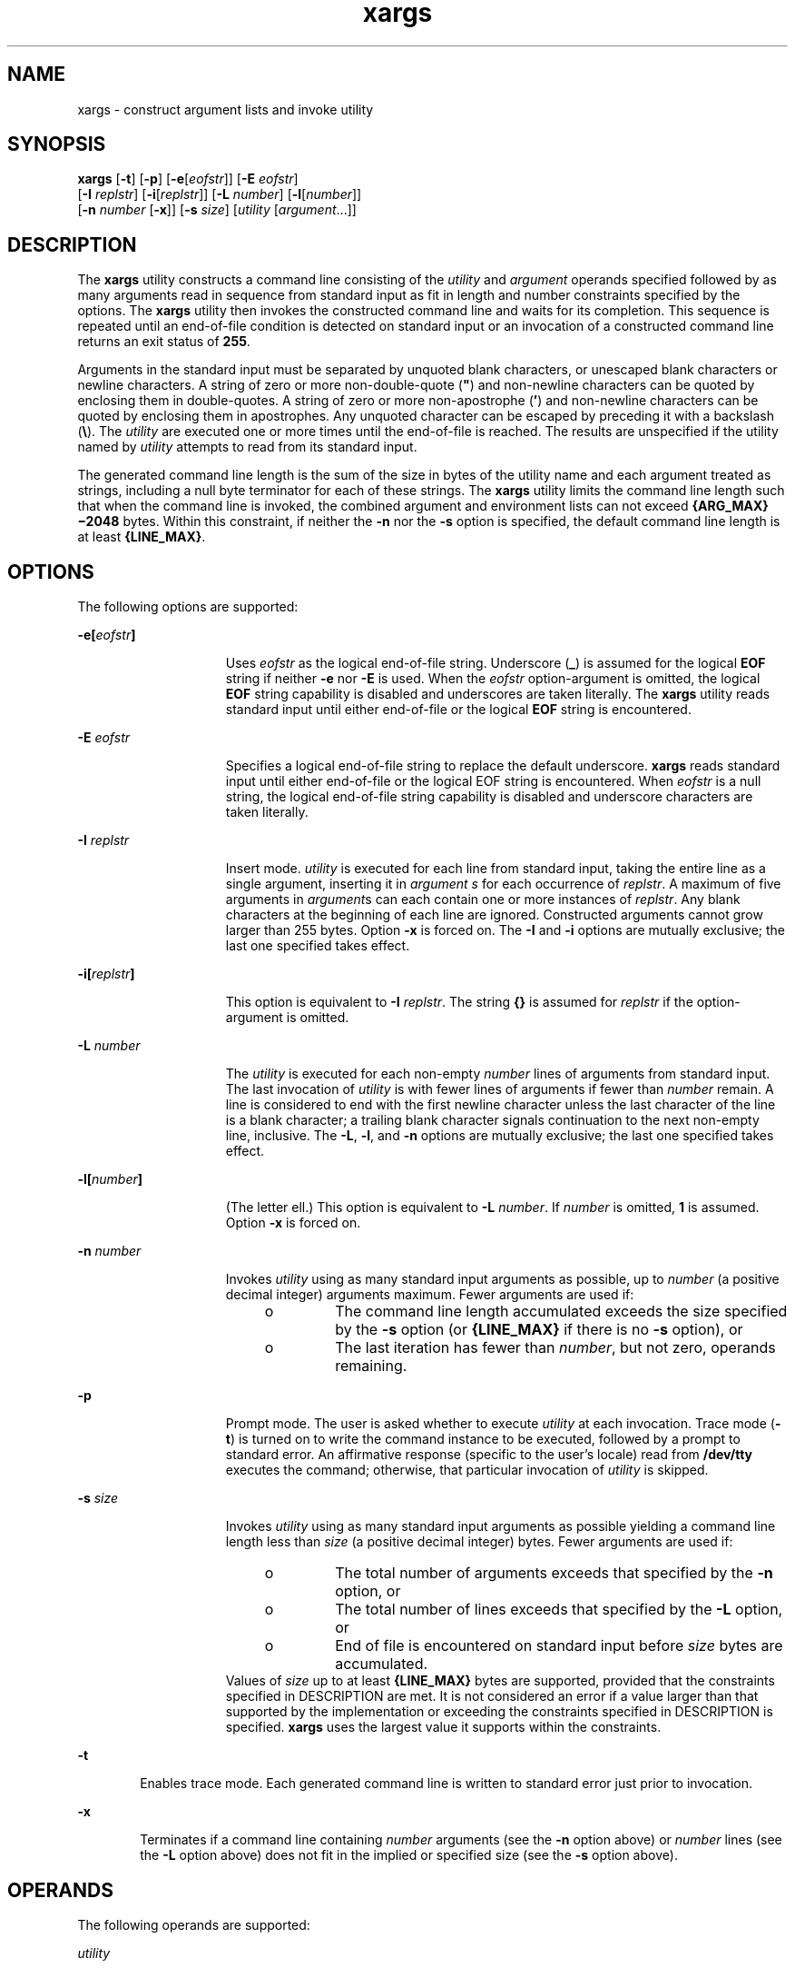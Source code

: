 '\" te
.\" Copyright 1989 AT&T
.\" Copyright (c) 1992, X/Open Company Limited All Rights Reserved
.\" Portions Copyright (c) 2007, Sun Microsystems, Inc. All Rights Reserved
.\" Copyright (c) 2012-2013, J. Schilling
.\" Copyright (c) 2013, Andreas Roehler
.\"
.\" Sun Microsystems, Inc. gratefully acknowledges The Open Group for
.\" permission to reproduce portions of its copyrighted documentation.
.\" Original documentation from The Open Group can be obtained online
.\" at http://www.opengroup.org/bookstore/.
.\"
.\" The Institute of Electrical and Electronics Engineers and The Open Group,
.\" have given us permission to reprint portions of their documentation.
.\"
.\" In the following statement, the phrase "this text" refers to portions
.\" of the system documentation.
.\"
.\" Portions of this text are reprinted and reproduced in electronic form in
.\" the Sun OS Reference Manual, from IEEE Std 1003.1, 2004 Edition, Standard
.\" for Information Technology -- Portable Operating System Interface (POSIX),
.\" The Open Group Base Specifications Issue 6, Copyright (C) 2001-2004 by the
.\" Institute of Electrical and Electronics Engineers, Inc and The Open Group.
.\" In the event of any discrepancy between these versions and the original
.\" IEEE and The Open Group Standard, the original IEEE and The Open Group
.\" Standard is the referee document.
.\"
.\" The original Standard can be obtained online at
.\" http://www.opengroup.org/unix/online.html.
.\"
.\" This notice shall appear on any product containing this material.
.\"
.\" CDDL HEADER START
.\"
.\" The contents of this file are subject to the terms of the
.\" Common Development and Distribution License ("CDDL"), version 1.0.
.\" You may only use this file in accordance with the terms of version
.\" 1.0 of the CDDL.
.\"
.\" A full copy of the text of the CDDL should have accompanied this
.\" source.  A copy of the CDDL is also available via the Internet at
.\" http://www.opensource.org/licenses/cddl1.txt
.\"
.\" When distributing Covered Code, include this CDDL HEADER in each
.\" file and include the License file at usr/src/OPENSOLARIS.LICENSE.
.\" If applicable, add the following below this CDDL HEADER, with the
.\" fields enclosed by brackets "[]" replaced with your own identifying
.\" information: Portions Copyright [yyyy] [name of copyright owner]
.\"
.\" CDDL HEADER END
.TH xargs 1 "17 Jul 2007" "SunOS 5.11" "User Commands"
.SH NAME
xargs \- construct argument lists and invoke utility
.SH SYNOPSIS
.LP
.nf
\fBxargs\fR [\fB-t\fR] [\fB-p\fR] [\fB-e\fR[\fIeofstr\fR]] [\fB-E\fR \fIeofstr\fR]
     [\fB-I\fR \fIreplstr\fR] [\fB-i\fR[\fIreplstr\fR]] [\fB-L\fR \fInumber\fR] [\fB-l\fR[\fInumber\fR]]
     [\fB-n\fR \fInumber\fR [\fB-x\fR]] [\fB-s\fR \fIsize\fR] [\fIutility\fR [\fIargument\fR.\|.\|.]]
.fi

.SH DESCRIPTION
.sp
.LP
The
.B xargs
utility constructs a command line consisting of the
.I utility
and
.I argument
operands specified followed by as many
arguments read in sequence from standard input as fit in length and number
constraints specified by the options. The
.B xargs
utility then invokes
the constructed command line and waits for its completion. This sequence is
repeated until an end-of-file condition is detected on standard input or an
invocation of a constructed command line returns an exit status of
.BR 255 .
.sp
.LP
Arguments in the standard input must be separated by unquoted blank
characters, or unescaped blank characters or newline characters. A string of
zero or more non-double-quote (\fB"\fR) and non-newline characters can be
quoted by enclosing them in double-quotes. A string of zero or more
non-apostrophe
.RB ( \&' )
and non-newline characters can be quoted by
enclosing them in apostrophes. Any unquoted character can be escaped by
preceding it with a backslash
.RB ( \e ).
The
.I utility
are executed one
or more times until the end-of-file is reached. The results are unspecified
if the utility named by
.I utility
attempts to read from its standard
input.
.sp
.LP
The generated command line length is the sum of the size in bytes of the
utility name and each argument treated as strings, including a null byte
terminator for each of these strings. The
.B xargs
utility limits the
command line length such that when the command line is invoked, the combined
argument and environment lists can not exceed
.B {ARG_MAX}\(mi2048
bytes.
Within this constraint, if neither the
.B -n
nor the
.B -s
option is
specified, the default command line length is at least
.BR {LINE_MAX} .
.SH OPTIONS
.sp
.LP
The following options are supported:
.sp
.ne 2
.mk
.na
\fB-e[\fIeofstr\fB]\fR
.ad
.RS 15n
.rt
Uses
.I eofstr
as the logical end-of-file string. Underscore (\fB_\fR)
is assumed for the logical
.B EOF
string if neither
.B -e
nor
.BR -E
is used. When the
.I eofstr
option-argument is omitted, the logical
.B EOF
string capability is disabled and underscores are taken literally.
The
.B xargs
utility reads standard input until either end-of-file or the
logical
.B EOF
string is encountered.
.RE

.sp
.ne 2
.mk
.na
.B -E
.I eofstr
.ad
.RS 15n
.rt
Specifies a logical end-of-file string to replace the default underscore.
.B xargs
reads standard input until either end-of-file or the logical EOF
string is encountered. When
.I eofstr
is a null string, the logical
end-of-file string capability is disabled and underscore characters are
taken literally.
.RE

.sp
.ne 2
.mk
.na
.B -I
.I replstr
.ad
.RS 15n
.rt
Insert mode.
.I utility
is executed for each line from standard input,
.RI "taking the entire line as a single argument, inserting it in" " argument"
.I s
for each occurrence of
.IR replstr .
A maximum of five arguments in
\fIargument\fRs can each contain one or more instances of
.IR replstr .
Any
blank characters at the beginning of each line are ignored. Constructed
arguments cannot grow larger than 255 bytes. Option
.B -x
is forced on.
The
.B -I
and
.B -i
options are mutually exclusive; the last one
specified takes effect.
.RE

.sp
.ne 2
.mk
.na
\fB-i[\fIreplstr\fB]\fR
.ad
.RS 15n
.rt
This option is equivalent to
.BR -I
.IR replstr .
The string \fB{\|}\fR
is assumed for
.I replstr
if the option-argument is omitted.
.RE

.sp
.ne 2
.mk
.na
.B -L
.I number
.ad
.RS 15n
.rt
The
.I utility
is executed for each non-empty
.I number
lines of
arguments from standard input. The last invocation of
.I utility
is with
fewer lines of arguments if fewer than
.I number
remain. A line is
considered to end with the first newline character unless the last character
of the line is a blank character; a trailing blank character signals
continuation to the next non-empty line, inclusive. The
.BR -L ,
.BR -l ,
and
.B -n
options are mutually exclusive; the last one specified takes
effect.
.RE

.sp
.ne 2
.mk
.na
\fB-l[\fInumber\fB]\fR
.ad
.RS 15n
.rt
.RB "(The letter ell.) This option is equivalent to" " -L"
.IR number .
If
.I number
is omitted,
.B 1
is assumed. Option
.B -x
is forced on.
.RE

.sp
.ne 2
.mk
.na
.B -n
.I number
.ad
.RS 15n
.rt
Invokes
.I utility
using as many standard input arguments as possible,
up to
.I number
(a positive decimal integer) arguments maximum. Fewer
arguments are used if:
.RS +4
.TP
.ie t \(bu
.el o
The command line length accumulated exceeds the size specified by the
.B -s
option (or
.B {LINE_MAX}
if there is no
.B -s
option), or
.RE
.RS +4
.TP
.ie t \(bu
.el o
The last iteration has fewer than
.IR number ,
but not zero, operands
remaining.
.RE
.RE

.sp
.ne 2
.mk
.na
.B -p
.ad
.RS 15n
.rt
Prompt mode. The user is asked whether to execute
.I utility
at each
invocation. Trace mode
.RB ( -t )
is turned on to write the command instance
to be executed, followed by a prompt to standard error. An affirmative
response (specific to the user's locale) read from
.B /dev/tty
executes
the command; otherwise, that particular invocation of
.I utility
is
skipped.
.RE

.sp
.ne 2
.mk
.na
.B -s
.I size
.ad
.RS 15n
.rt
Invokes
.I utility
using as many standard input arguments as possible
yielding a command line length less than
.I size
(a positive decimal
integer) bytes. Fewer arguments are used if:
.RS +4
.TP
.ie t \(bu
.el o
The total number of arguments exceeds that specified by the
.BR -n
option, or
.RE
.RS +4
.TP
.ie t \(bu
.el o
The total number of lines exceeds that specified by the
.B -L
option,
or
.RE
.RS +4
.TP
.ie t \(bu
.el o
End of file is encountered on standard input before
.I size
bytes are
accumulated.
.RE
Values of
.I size
up to at least
.B {LINE_MAX}
bytes are supported,
provided that the constraints specified in DESCRIPTION are met. It is not
considered an error if a value larger than that supported by the
implementation or exceeding the constraints specified in DESCRIPTION is
specified.
.B xargs
uses the largest value it supports within the
constraints.
.RE

.sp
.ne 2
.mk
.na
.B -t
.ad
.RS 6n
.rt
Enables trace mode. Each generated command line is written to standard
error just prior to invocation.
.RE

.sp
.ne 2
.mk
.na
.B -x
.ad
.RS 6n
.rt
Terminates if a command line containing
.I number
arguments (see the
.B -n
option above) or
.I number
lines (see the
.B -L
option above)
does not fit in the implied or specified size (see the
.B -s
option
above).
.RE

.SH OPERANDS
.sp
.LP
The following operands are supported:
.sp
.ne 2
.mk
.na
.I utility
.ad
.RS 12n
.rt
The name of the utility to be invoked, found by search path using the
.B PATH
environment variable. (ee
.BR environ (5).)
If
.I utility
is
omitted, the default is the
.BR echo (1)
utility. If the
.I utility
operand names any of the special built-in utilities in
.BR shell_builtins (1),
the results are undefined.
.RE

.sp
.ne 2
.mk
.na
.I argument
.ad
.RS 12n
.rt
An initial option or operand for the invocation of
.IR utility .
.RE

.SH USAGE
.sp
.LP
The
.B 255
exit status allows a utility being used by
.B xargs
to
tell
.B xargs
to terminate if it knows no further invocations using the
current data stream succeeds. Thus,
.I utility
should explicitly
.B exit
with an appropriate value to avoid accidentally returning with
.BR 255 .
.sp
.LP
Notice that input is parsed as lines. Blank characters separate arguments.
If
.B xargs
is used to bundle output of commands like
.B find
.I dir
.B -print
or
.B ls
into commands to be executed, unexpected
results are likely if any filenames contain any blank characters or newline
characters. This can be fixed by using
.B find
to call a script that
converts each file found into a quoted string that is then piped to
.BR xargs .
Notice that the quoting rules used by
.B xargs
are not the
same as in the shell. They were not made consistent here because existing
applications depend on the current rules and the shell syntax is not fully
compatible with it. An easy rule that can be used to transform any string
into a quoted form that
.B xargs
interprets correctly is to precede each
character in the string with a backslash
.RB ( \e ).
.sp
.LP
On implementations with a large value for
.BR {ARG_MAX} ,
.B xargs
can
produce command lines longer than
.BR {LINE_MAX} .
For invocation of
utilities, this is not a problem. If
.B xargs
is being used to create a
text file, users should explicitly set the maximum command line length with
the
.B -s
option.
.sp
.LP
The
.B xargs
utility returns exit status
.B 127
if an error occurs so
that applications can distinguish "failure to find a utility" from "invoked
utility exited with an error indication." The value \fB127\fR was chosen
because it is not commonly used for other meanings; most utilities use small
values for "normal error conditions" and the values above \fB128\fR can be
confused with termination due to receipt of a signal. The value
.B 126
was chosen in a similar manner to indicate that the utility could be found,
but not invoked.
.SH EXAMPLES
.LP
.B Example 1
Using the xargs command
.sp
.LP
The following example moves all files from directory
.B $1
to directory
.BR $2 ,
and echo each move command just before doing it:

.sp
.in +2
.nf
example% \fBls $1 | xargs -I {} -t mv $1/{} $2/{}\fR
.fi
.in -2
.sp

.sp
.LP
The following command combines the output of the parenthesised commands
onto one line, which is then written to the end of file
.BR log :

.sp
.in +2
.nf
example% \fB(logname; date; printf "%s\en" "$0 $*") | xargs >>log\fR
.fi
.in -2
.sp

.sp
.LP
The following command invokes
.B diff
with successive pairs of arguments
originally typed as command line arguments (assuming there are no embedded
blank characters in the elements of the original argument list):

.sp
.in +2
.nf
example% \fBprintf "%s\en" "$*" | xargs -n 2 -x diff\fR
.fi
.in -2
.sp

.sp
.LP
The user is asked which files in the current directory are to be archived.
The files are archived into
.B "arch ;"
a, one at a time, or b, many
at a time:

.sp
.in +2
.nf
example% \fBls | xargs -p -L 1 ar -r arch
ls | xargs -p -L 1 | xargs ar -r arch\fR
.fi
.in -2
.sp

.sp
.LP
The following executes with successive pairs of arguments originally typed
as command line arguments:

.sp
.in +2
.nf
example% \fBecho $* | xargs -n 2 diff\fR
.fi
.in -2
.sp

.SH ENVIRONMENT VARIABLES
.sp
.LP
See
.BR environ (5)
for descriptions of the following environment
variables that affect the execution of
.BR xargs :
.BR LANG ,
.BR LC_ALL ,
.BR LC_COLLATE ,
.BR LC_CTYPE ,
.BR LC_MESSAGES ,
and
.BR NLSPATH .
.sp
.ne 2
.mk
.na
.B PATH
.ad
.RS 8n
.rt
Determine the location of
.IR utility .
.RE

.sp
.LP
Affirmative responses are processed using the extended regular expression
defined for the
.B yesexpr
keyword in the
.B LC_MESSAGES
category of
the user's locale. The locale specified in the
.B LC_COLLATE
category
defines the behavior of ranges, equivalence classes, and multi-character
collating elements used in the expression defined for
.BR yesexpr .
The
locale specified in
.B LC_CTYPE
determines the locale for interpretation
of sequences of bytes of text data a characters, the behavior of character
classes used in the expression defined for the
.BR yesexpr .
See
.BR locale (5).
.SH EXIT STATUS
.sp
.LP
The following exit values are returned:
.sp
.ne 2
.mk
.na
.B 0
.ad
.RS 12n
.rt
All invocations of
.I utility
returned exit status
.BR 0 .
.RE

.sp
.ne 2
.mk
.na
\fB1\(mi125\fR
.ad
.RS 12n
.rt
A command line meeting the specified requirements could not be assembled,
one or more of the invocations of
.I utility
returned a non-zero exit
status, or some other error occurred.
.RE

.sp
.ne 2
.mk
.na
.B 126
.ad
.RS 12n
.rt
The utility specified by
.I utility
was found but could not be
invoked.
.RE

.sp
.ne 2
.mk
.na
.B 127
.ad
.RS 12n
.rt
The utility specified by
.I utility
could not be found.
.RE

.sp
.LP
If a command line meeting the specified requirements cannot be assembled,
the utility cannot be invoked, an invocation of the utility is terminated by
a signal, or an invocation of the utility exits with exit status
.BR 255 ,
the
.B xargs
utility writes a diagnostic message and exit without
processing any remaining input.
.SH ATTRIBUTES
.sp
.LP
See
.BR attributes (5)
for descriptions of the following attributes:
.sp

.sp
.TS
tab() box;
cw(2.75i) |cw(2.75i)
lw(2.75i) |lw(2.75i)
.
ATTRIBUTE TYPEATTRIBUTE VALUE
_
AvailabilitySUNWcsu
_
CSIEnabled
_
Interface StabilityStandard
.TE

.SH SEE ALSO
.sp
.LP
.BR echo (1),
.BR shell_builtins (1),
.BR attributes (5),
.BR environ (5),
.BR standards (5)
